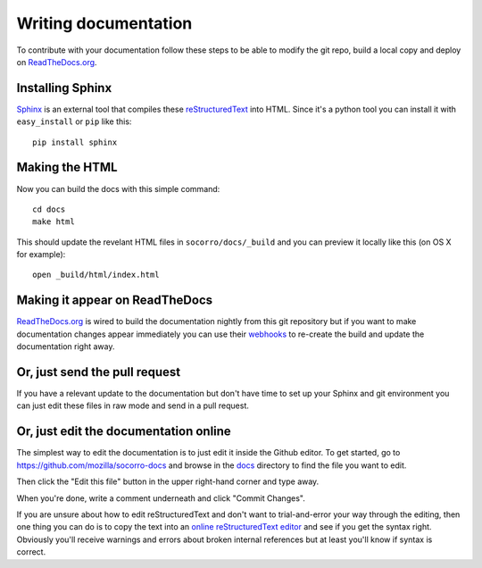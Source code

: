 .. index:: writingdocs

.. _writingdocs-chapter:

Writing documentation
=====================

To contribute with your documentation follow these steps to be able to
modify the git repo, build a local copy and deploy on `ReadTheDocs.org`_.


.. _`ReadTheDocs.org`: https://readthedocs.org/


Installing Sphinx
--------------------

`Sphinx`_ is an external tool that compiles these `reStructuredText`_ into
HTML. Since it's a python tool you can install it with
``easy_install`` or ``pip`` like this::

 pip install sphinx


.. _Sphinx: http://sphinx.pocoo.org/
.. _reStructuredText: http://sphinx.pocoo.org/rest.html

Making the HTML
---------------

Now you can build the docs with this simple command::

 cd docs
 make html

This should update the revelant HTML files in ``socorro/docs/_build``
and you can preview it locally like this (on OS X for example)::

 open _build/html/index.html

Making it appear on ReadTheDocs
-------------------------------

`ReadTheDocs.org`_ is wired to build the documentation nightly from
this git repository but if you want to make documentation changes
appear immediately you can use their `webhooks`_ to re-create the
build and update the documentation right away.

.. _webhooks: http://readthedocs.org/docs/read-the-docs/latest/webhooks.html

Or, just send the pull request
------------------------------

If you have a relevant update to the documentation but don't have time
to set up your Sphinx and git environment you can just edit these
files in raw mode and send in a pull request.

Or, just edit the documentation online
--------------------------------------

The simplest way to edit the documentation is to just edit it inside the Github editor. To get started, 
go to https://github.com/mozilla/socorro-docs and browse in the `docs <https://github.com/mozilla/socorro-docs/tree/master/docs>`_ 
directory to find the file you want to edit. 

Then click the "Edit this file" button in the upper right-hand corner and type away. 

When you're done, write a comment underneath and click "Commit Changes". 

If you are unsure about how to edit reStructuredText and don't want to trial-and-error your way through the editing,
then one thing you can do is to copy the text into an `online reStructuredText editor <http://rst.ninjs.org/>`_
and see if you get the syntax right. Obviously you'll receive warnings and errors about broken 
internal references but at least you'll know if syntax is correct. 

